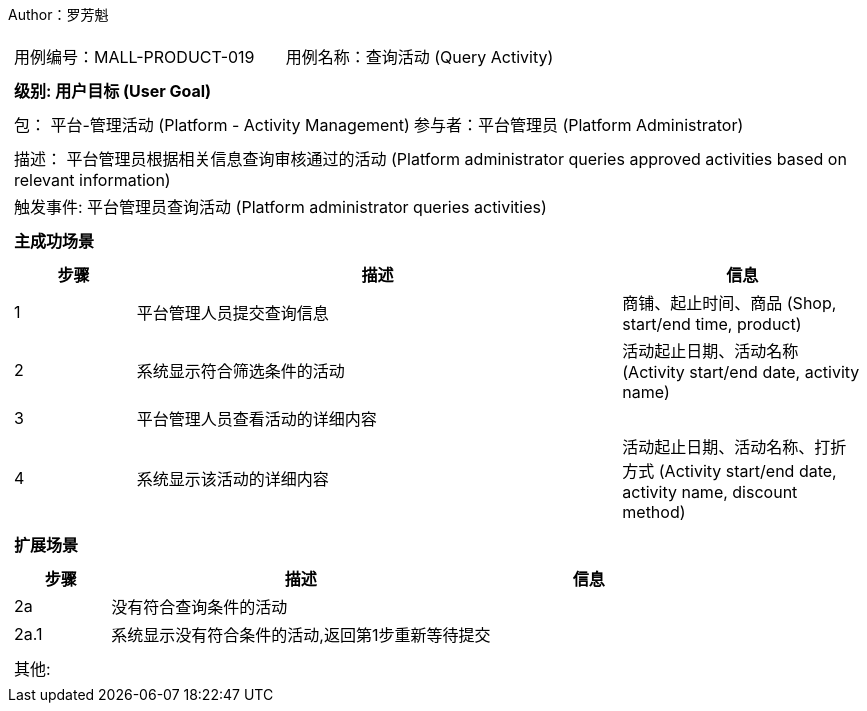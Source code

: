Author：罗芳魁
[cols="1a"]
|===

|
[frame="none"]
[cols="1,1"]
!===
! 用例编号：MALL-PRODUCT-019
! 用例名称：查询活动 (Query Activity)
!===

|
[frame="none"]
[cols="1", options="header"]
!===
! 级别: 用户目标 (User Goal)
!===

|
[frame="none"]
[cols="2"]
!===
! 包： 平台-管理活动 (Platform - Activity Management)
! 参与者：平台管理员 (Platform Administrator)
!===

|
[frame="none"]
[cols="1"]
!===
! 描述： 平台管理员根据相关信息查询审核通过的活动 (Platform administrator queries approved activities based on relevant information)
! 触发事件: 平台管理员查询活动 (Platform administrator queries activities)
!===

|
[frame="none"]
[cols="1", options="header"]
!===
! 主成功场景
!===

|
[frame="none"]
[cols="1,4,2", options="header"]
!===
! 步骤 ! 描述 ! 信息

! 1
! 平台管理人员提交查询信息
! 商铺、起止时间、商品 (Shop, start/end time, product)

! 2
! 系统显示符合筛选条件的活动
! 活动起止日期、活动名称 (Activity start/end date, activity name)

! 3
! 平台管理人员查看活动的详细内容
!

! 4
! 系统显示该活动的详细内容
! 活动起止日期、活动名称、打折方式 (Activity start/end date, activity name, discount method)

!===

|
[frame="none"]
[cols="1", options="header"]
!===
! 扩展场景
!===

|
[frame="none"]
[cols="1,4,2", options="header"]
!===
! 步骤 ! 描述 ! 信息

! 2a
! 没有符合查询条件的活动
!

! 2a.1
! 系统显示没有符合条件的活动,返回第1步重新等待提交
!

!===

|
[frame="none"]
[cols="1"]
!===
! 其他:
!===
|===
